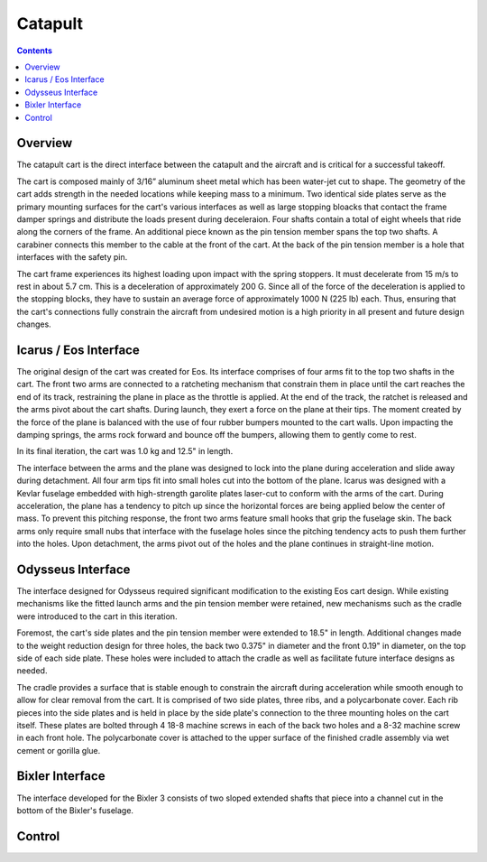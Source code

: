 Catapult
=========

.. contents::

Overview
---------

The catapult cart is the direct interface between the catapult and the aircraft and is critical for a successful takeoff.

The cart is composed mainly of 3/16” aluminum sheet metal which has been water-jet cut to shape. The geometry of the cart adds strength in the needed locations while keeping mass to a minimum. Two identical side plates serve as the primary mounting surfaces for the cart's various interfaces as well as large stopping bloacks that contact the frame damper springs and distribute the loads present during deceleraion. Four shafts contain a total of eight wheels that ride along the corners of the frame. An additional piece known as the pin tension member spans the top two shafts. A carabiner connects this member to the cable at the front of the cart. At the back of the pin tension member is a hole that interfaces with the safety pin.

The cart frame experiences its highest loading upon impact with the spring stoppers. It must decelerate from 15 m/s to rest in about 5.7 cm. This is a deceleration of approximately 200 G. Since all of the force of the deceleration is applied to the stopping blocks, they have to sustain an average force of approximately 1000 N (225 lb) each. Thus, ensuring that the cart's connections fully constrain the aircraft from undesired motion is a high priority in all present and future design changes.


Icarus / Eos Interface
-----------------------

.. image:: images/eos_cart.png
	:align: center

The original design of the cart was created for Eos. Its interface comprises of four arms fit to the top two shafts in the cart. The front two arms are connected to a ratcheting mechanism that constrain them in place until the cart reaches the end of its track, restraining the plane in place as the throttle is applied. At the end of the track, the ratchet is released and the arms pivot about the cart shafts. During launch, they exert a force on the plane at their tips. The moment created by the force of the plane is balanced with the use of four rubber bumpers mounted to the cart walls. Upon impacting the damping springs, the arms rock forward and bounce off the bumpers, allowing them to gently come to rest.

In its final iteration, the cart was 1.0 kg and 12.5" in length.

The interface between the arms and the plane was designed to lock into the plane during acceleration and slide away during detachment. All four arm tips fit into small holes cut into the bottom of the plane. Icarus was designed with a Kevlar fuselage embedded with high-strength garolite plates laser-cut to conform with the arms of the cart. During acceleration, the plane has a tendency to pitch up since the horizontal forces are being applied below the center of mass. To prevent this pitching response, the front two arms feature small hooks that grip the fuselage skin. The back arms only require small nubs that interface with the fuselage holes since the pitching tendency acts to push them further into the holes. Upon detachment, the arms pivot out of the holes and the plane continues in straight-line motion.


Odysseus Interface
-------------------

.. image:: images/odysseus_cart.png
	:align: center

The interface designed for Odysseus required significant modification to the existing Eos cart design. While existing mechanisms like the fitted launch arms and the pin tension member were retained, new mechanisms such as the cradle were introduced to the cart in this iteration.

Foremost, the cart's side plates and the pin tension member were extended to 18.5" in length. Additional changes made to the weight reduction design for three holes, the back two 0.375" in diameter and the front 0.19" in diameter, on the top side of each side plate. These holes were included to attach the cradle as well as facilitate future interface designs as needed.

The cradle provides a surface that is stable enough to constrain the aircraft during acceleration while smooth enough to allow for clear removal from the cart. It is comprised of two side plates, three ribs, and a polycarbonate cover. Each rib pieces into the side plates and is held in place by the side plate's connection to the three mounting holes on the cart itself. These plates are bolted through 4 18-8 machine screws in each of the back two holes and a 8-32 machine screw in each front hole. The polycarbonate cover is attached to the upper surface of the finished cradle assembly via wet cement or gorilla glue.


Bixler Interface
-----------------
.. image:: images/bixler-rough.jpg
	:align: center

The interface developed for the Bixler 3 consists of two sloped extended shafts that piece into a channel cut in the bottom of the Bixler's fuselage.


Control
-------
